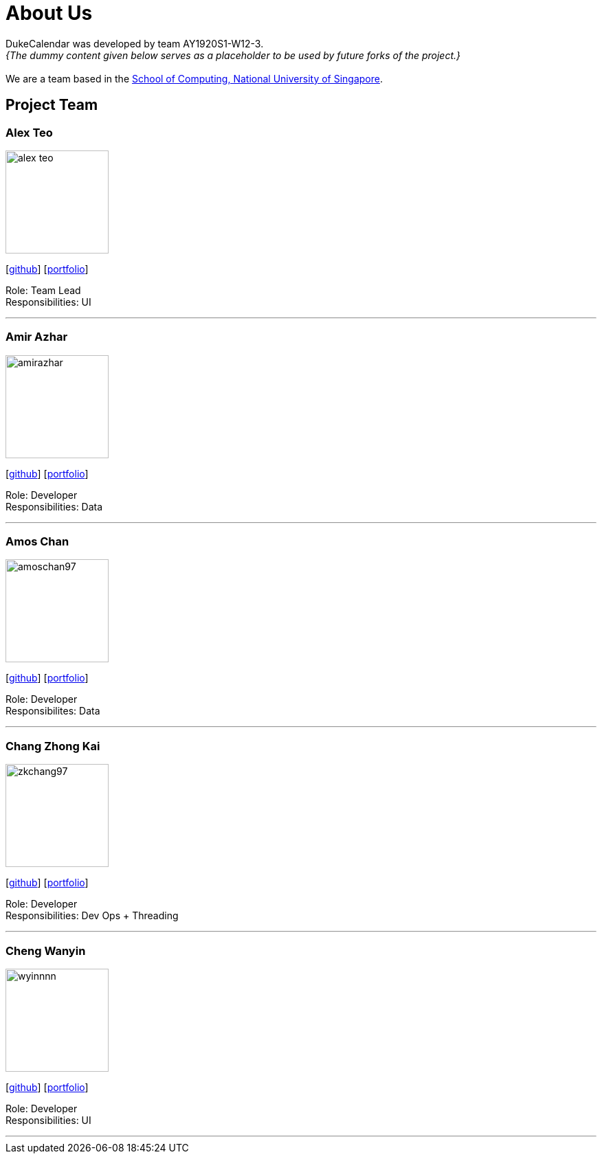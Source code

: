 = About Us
:site-section: AboutUs
:relfileprefix: team/
:imagesDir: images
:stylesDir: stylesheets

DukeCalendar was developed by team AY1920S1-W12-3. +
_{The dummy content given below serves as a placeholder to be used by future forks of the project.}_ +
{empty} +
We are a team based in the http://www.comp.nus.edu.sg[School of Computing, National University of Singapore].

== Project Team

=== Alex Teo
image::alex-teo.png[width="150", align="left"]
{empty}[http://github.com/alex-teo[github]] [<<alex-teo#, portfolio>>]

Role: Team Lead +
Responsibilities: UI

'''

=== Amir Azhar
image::amirazhar.png[width="150", align="left"]
{empty}[http://github.com/amirazhar[github]] [<<amirazhar#, portfolio>>]

Role: Developer +
Responsibilities: Data

'''

=== Amos Chan
image::amoschan97.png[width="150", align="left"]
{empty} [https://github.com/AmosChan97[github]] [<<amoschan#, portfolio>>]

Role: Developer +
Responsibilites: Data

'''

=== Chang Zhong Kai
image::zkchang97.png[width="150", align="left"]
{empty}[http://github.com/zkchang97[github]] [<<zkchang97#, portfolio>>]

Role: Developer +
Responsibilities: Dev Ops + Threading

'''

=== Cheng Wanyin
image::wyinnnn.png[width="150", align="left"]
{empty}[http://github.com/wyinnnn[github]] [<<wyinnnn#, portfolio>>]

Role: Developer +
Responsibilities: UI

'''